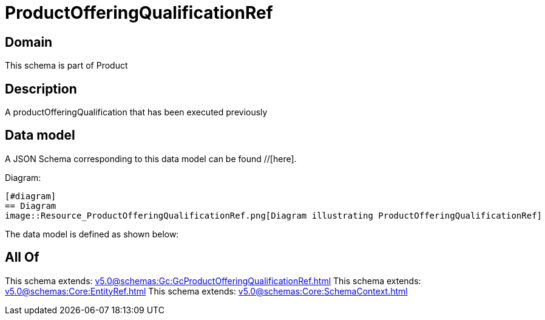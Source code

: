 = ProductOfferingQualificationRef

[#domain]
== Domain

This schema is part of Product

[#description]
== Description
A productOfferingQualification that has been executed previously


[#data_model]
== Data model

A JSON Schema corresponding to this data model can be found //[here].

Diagram:

            [#diagram]
            == Diagram
            image::Resource_ProductOfferingQualificationRef.png[Diagram illustrating ProductOfferingQualificationRef]
            

The data model is defined as shown below:


[#all_of]
== All Of

This schema extends: xref:v5.0@schemas:Gc:GcProductOfferingQualificationRef.adoc[]
This schema extends: xref:v5.0@schemas:Core:EntityRef.adoc[]
This schema extends: xref:v5.0@schemas:Core:SchemaContext.adoc[]

